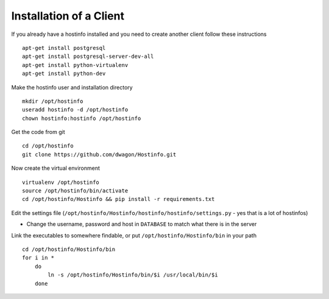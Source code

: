 Installation of a Client
========================

If you already have a hostinfo installed and you need to create another client follow these instructions ::

    apt-get install postgresql 
    apt-get install postgresql-server-dev-all
    apt-get install python-virtualenv
    apt-get install python-dev

Make the hostinfo user and installation directory ::

    mkdir /opt/hostinfo
    useradd hostinfo -d /opt/hostinfo
    chown hostinfo:hostinfo /opt/hostinfo

Get the code from git ::

    cd /opt/hostinfo
    git clone https://github.com/dwagon/Hostinfo.git

Now create the virtual environment ::

    virtualenv /opt/hostinfo
    source /opt/hostinfo/bin/activate
    cd /opt/hostinfo/Hostinfo && pip install -r requirements.txt

Edit the settings file (``/opt/hostinfo/Hostinfo/hostinfo/hostinfo/settings.py`` - yes that is a lot of hostinfos)

* Change the username, password and host in ``DATABASE`` to match what there is in the server

Link the executables to somewhere findable, or put ``/opt/hostinfo/Hostinfo/bin`` in your path ::

    cd /opt/hostinfo/Hostinfo/bin
    for i in *
        do
            ln -s /opt/hostinfo/Hostinfo/bin/$i /usr/local/bin/$i
        done
